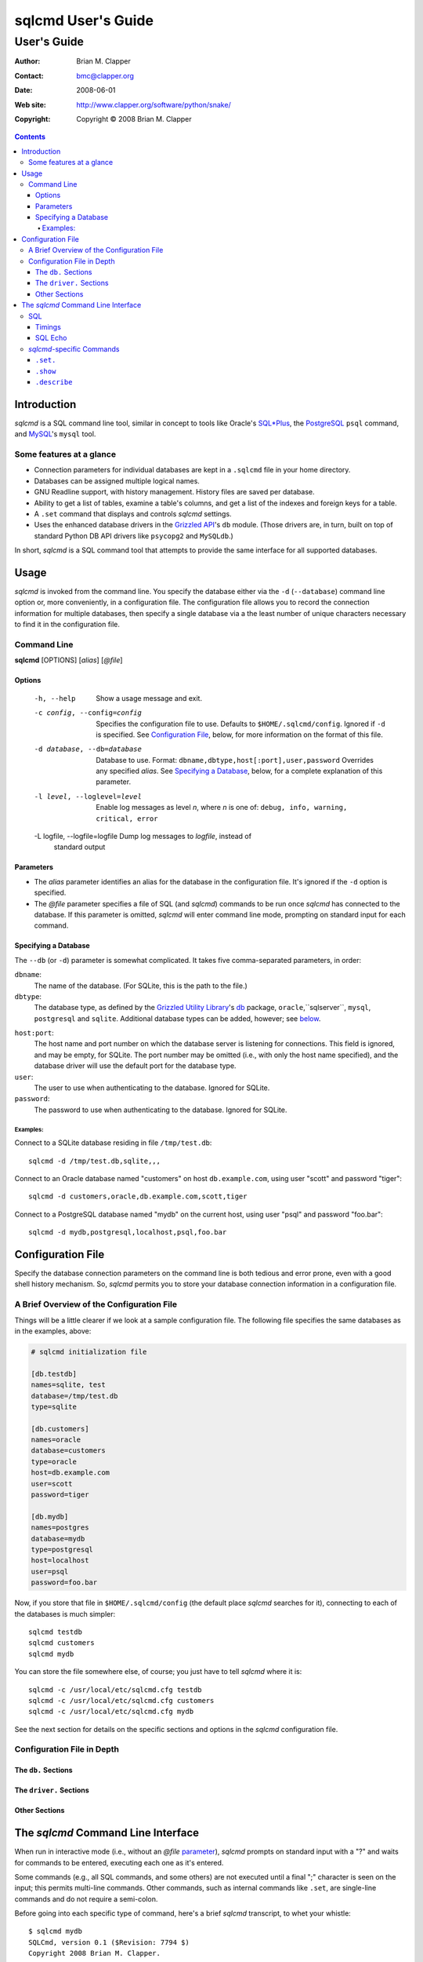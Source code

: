 ===================
sqlcmd User's Guide
===================

------------
User's Guide
------------

:Author: Brian M. Clapper
:Contact: bmc@clapper.org
:Date: $Date: 2008-06-01 22:59:33 -0400 (Sun, 01 Jun 2008) $
:Web site: http://www.clapper.org/software/python/snake/
:Copyright: Copyright © 2008 Brian M. Clapper

.. contents::

Introduction
============

*sqlcmd* is a SQL command line tool, similar in concept to tools like Oracle's
`SQL*Plus`_, the PostgreSQL_ ``psql`` command, and MySQL_'s ``mysql`` tool.

.. _SQL*Plus: http://www.oracle.com/technology/docs/tech/sql_plus/index.html
.. _PostgreSQL: http://www.postgresql.org/
.. _MySQL: http://www.mysql.org/

Some features at a glance
--------------------------

- Connection parameters for individual databases are kept in a ``.sqlcmd``
  file in your home directory.
- Databases can be assigned multiple logical names.
- GNU Readline support, with history management. History files are saved
  per database.
- Ability to get a list of tables, examine a table's columns, and get a list of
  the indexes and foreign keys for a table.
- A ``.set`` command that displays and controls *sqlcmd* settings.
- Uses the enhanced database drivers in the `Grizzled API`_'s ``db``
  module. (Those drivers are, in turn, built on top of standard Python
  DB API drivers like ``psycopg2`` and ``MySQLdb``.)

  .. _Grizzled API: http://www.clapper.org/software/python/grizzled/

In short, *sqlcmd* is a SQL command tool that attempts to provide the same
interface for all supported databases.

Usage
=====

*sqlcmd* is invoked from the command line. You specify the database either
via the ``-d`` (``--database``) command line option or, more conveniently,
in a configuration file. The configuration file allows you to record the
connection information for multiple databases, then specify a single database
via a the least number of unique characters necessary to find it in the
configuration file.

Command Line
------------

**sqlcmd** [OPTIONS] [*alias*] [*@file*]

Options
~~~~~~~

    -h, --help                    Show a usage message and exit.

    -c config, --config=config    Specifies the configuration file to use.
                                  Defaults to ``$HOME/.sqlcmd/config``.
                                  Ignored if ``-d`` is specified.
                                  See `Configuration File`_, below, for
                                  more information on the format of this file.

    -d database, --db=database    Database to use. Format:
                                  ``dbname,dbtype,host[:port],user,password``
                                  Overrides any specified *alias*. See
                                  `Specifying a Database`_, below, for a
                                  complete explanation of this parameter.

    -l level, --loglevel=level    Enable log messages as level *n*, where *n*
                                  is one of: ``debug, info, warning, critical,
                                  error``

    -L logfile, --logfile=logfile Dump log messages to *logfile*, instead of
                                  standard output

.. _Grizzled Utility Library: http://www.clapper.org/software/python/grizzled/
.. _db: http://www.clapper.org/software/python/grizzled/epydoc/grizzled.db-module.html

Parameters
~~~~~~~~~~

- The *alias* parameter identifies an alias for the database in the
  configuration file. It's ignored if the ``-d`` option is specified.

- The *@file* parameter specifies a file of SQL (and *sqlcmd*) commands to be
  run once *sqlcmd* has connected to the database. If this parameter is omitted,
  *sqlcmd* will enter command line mode, prompting on standard input for each
  command.
  
Specifying a Database
~~~~~~~~~~~~~~~~~~~~~

The ``--db`` (or ``-d``) parameter is somewhat complicated. It takes five
comma-separated parameters, in order:

``dbname``:
    The name of the database. (For SQLite, this is the path to the file.)
    
``dbtype``:
    The database type, as defined by the `Grizzled Utility Library`_'s `db`_
    package, ``oracle``,``sqlserver``, ``mysql``, ``postgresql`` and
    ``sqlite``. Additional database types can be added, however; see 
    below_.
    
.. _below: `Configuration File`_

``host:port``:
    The host name and port number on which the database server is listening for 
    connections. This field is ignored, and may be empty, for SQLite. The port
    number may be omitted (i.e., with only the host name specified), and the
    database driver will use the default port for the database type.
    
``user``:
    The user to use when authenticating to the database. Ignored for SQLite.
    
``password``:
    The password to use when authenticating to the database. Ignored for SQLite.

Examples:
+++++++++

Connect to a SQLite database residing in file ``/tmp/test.db``::

    sqlcmd -d /tmp/test.db,sqlite,,,
    
Connect to an Oracle database named "customers" on host ``db.example.com``,
using user "scott" and password "tiger"::

    sqlcmd -d customers,oracle,db.example.com,scott,tiger
    
Connect to a PostgreSQL database named "mydb" on the current host, using user
"psql" and password "foo.bar"::

    sqlcmd -d mydb,postgresql,localhost,psql,foo.bar


Configuration File
==================

Specify the database connection parameters on the command line is both tedious
and error prone, even with a good shell history mechanism. So, *sqlcmd*
permits you to store your database connection information in a configuration
file.

A Brief Overview of the Configuration File
------------------------------------------

Things will be a little clearer if we look at a sample configuration file.
The following file specifies the same databases as in the examples, above:

.. code-block:: ini

    # sqlcmd initialization file

    [db.testdb]
    names=sqlite, test
    database=/tmp/test.db
    type=sqlite

    [db.customers]
    names=oracle
    database=customers
    type=oracle
    host=db.example.com
    user=scott
    password=tiger

    [db.mydb]
    names=postgres
    database=mydb
    type=postgresql
    host=localhost
    user=psql
    password=foo.bar

Now, if you store that file in ``$HOME/.sqlcmd/config`` (the default place 
*sqlcmd* searches for it), connecting to each of the databases is much simpler::

    sqlcmd testdb
    sqlcmd customers
    sqlcmd mydb
    
You can store the file somewhere else, of course; you just have to tell
*sqlcmd* where it is::

    sqlcmd -c /usr/local/etc/sqlcmd.cfg testdb
    sqlcmd -c /usr/local/etc/sqlcmd.cfg customers
    sqlcmd -c /usr/local/etc/sqlcmd.cfg mydb

See the next section for details on the specific sections and options in the
*sqlcmd* configuration file.

Configuration File in Depth
---------------------------

The ``db.`` Sections
~~~~~~~~~~~~~~~~~~~~

The ``driver.`` Sections
~~~~~~~~~~~~~~~~~~~~~~~~

Other Sections
~~~~~~~~~~~~~~


The *sqlcmd* Command Line Interface
===================================

When run in interactive mode (i.e., without an *@file* parameter_), *sqlcmd*
prompts on standard input with a "?" and waits for commands to be entered,
executing each one as it's entered.

.. _parameter: `Parameters`_

Some commands (e.g., all SQL commands, and some others) are not executed until
a final ";" character is seen on the input; this permits multi-line commands.
Other commands, such as internal commands like ``.set``, are single-line commands
and do not require a semi-colon.

Before going into each specific type of command, here's a brief *sqlcmd*
transcript, to whet your whistle::

    $ sqlcmd mydb
    SQLCmd, version 0.1 ($Revision: 7794 $)
    Copyright 2008 Brian M. Clapper.

    Type "help" or "?" for help.

    Connecting to MySQL database "mydb" on host localhost.
    Using readline for history management.
    Loading history file "/home/bmc/.sqlcmd/mydb.hist"
    ? .set

    .set

    autocommit = true
    binarymax  = 20
    echo       = true
    showbinary = false
    stacktrace = false
    timings    = true
    ? .set echo false

    .set echo false

    ? .show tables;
    users
    customers
    ? .desc users
    -----------
    Table users
    -----------
    id             bigint NOT NULL
    companyid      bigint NOT NULL
    lastname       character varying(254) NOT NULL
    firstname      character varying(254) NOT NULL
    middleinitial  character(1) NULL
    username       character varying(30) NOT NULL
    password       character varying(64) NOT NULL
    email          character varying(254) NOT NULL
    telephone      character varying(30) NULL
    department     character varying(254) NULL
    isenabled      character(1) NOT NULL
    ? select id, companyid, lastname, firstname, middleinitial, username, email from etuser;
    Execution time: 0.092 seconds
    2 rows

    id companyid lastname firstname middleinitial username email          
    -- --------- -------- --------- ------------- -------- ---------------
     1         1 Clapper  Brian     M             bmc      bmc@clapper.org
     2         1 User     Joe       NULL          joe      joe@example.org

SQL
---

*sqlcmd* will issue any valid SQL command. It does not interpret the SQL
command at all, beyond recognizing the initial ``SELECT``, ``INSERT``,
``UPDATE``, etc., statement. Thus, RDBMS-specific SQL is perfectly permissable.

For SQL commands that produce results, such as ``SELECT``, *sqlcmd* displays
the result in a tabular form, using as little horizontal real estate as possible.
It does **not** wrap its output, however.

Timings
~~~~~~~

By default, *sqlcmd* times how long it takes to execute a SQL statement 
and prints the resulting times on the screen. To suppress this behavior,


SQL Echo
~~~~~~~~

*sqlcmd*-specific Commands
--------------------------

These internal *sqlcmd* commands are one-line commands that do not require
a trailing semi-colon and cannot be on multiple lines.

``.set.``
~~~~~~~~~

The ``.set`` command displays or alters internal *sqlcmd* variables. Without
any parameters, ``.set`` displays all internal variables and their values::

    ? .set

    .set

    autocommit = true
    binarymax  = 20
    echo       = true
    showbinary = false
    stacktrace = false
    timings    = true


The supported variables are:

    +----------------+---------------------------------------------------------+
    | *Variable*     | *Meaning*                                               |
    +================+=========================================================+
    | ``autocommit`` | Whether or not each SQL statement automatically commits |
    |                | commits to the database. If ``true``, then each SQL     |
    |                | statement is automatically committed to the database.   |
    |                | If ``false``, then a new set of SQL statements starts a |
    |                | transaction, which must be explicitly committed via the |
    |                | ``commit`` command. Also, if ``autocommit`` is ``false``|
    |                | the ``rollback`` command is enabled.                    |
    |                |                                                         |
    |                | Default: ``true``                                       |
    +----------------+---------------------------------------------------------+
    | ``binarymax``  | How many bytes to display from binary (BLOB and CLOB)   |
    |                | columns. Ignored unless ``showbinary`` is ``true``.     |
    |                |                                                         |
    |                | Default: 20                                             |
    +----------------+---------------------------------------------------------+
    | ``echo``       | Whether or not commands are echoed before they are      |
    |                | executed.                                               |
    |                |                                                         |
    |                | Default: ``true``                                       |
    +----------------+---------------------------------------------------------+
    | ``showbinary`` | Whether or not to show data from binary (CLOB or BLOB)  |
    |                | columns. If ``true``, the value of ``binarymax``        |
    |                | dictates how many bytes to display.                     |
    |                |                                                         |
    |                | Default: ``false``                                      |
    +----------------+---------------------------------------------------------+
    | ``stacktrace`` | Whether to display a Python stack trace on normal       |
    |                | (i.e., expected) errors, like SQL syntax errors.        |
    |                |                                                         |
    |                | Default: ``false``                                      |
    +----------------+---------------------------------------------------------+
    | ``timings``    | Whether to display execution times for SQL statements.  |
    |                |                                                         |
    |                | Default: ``true``                                       |
    +----------------+---------------------------------------------------------+

``.show``
~~~~~~~~~

The ``.show`` command currently only supports one parameter: ``tables``.
It's used to display the names of all tables in the database.

``.describe``
~~~~~~~~~~~~~

The ``.describe`` command, which can be abbreviated ``.desc``, is used to
describe a table. The general form of the command is::

    .describe tablename [full]
    
If "full" is not specified, then *sqlcmd* prints a simple description of the 
table and its columns. For instance::

    ? .desc users
    -----------
    Table users
    -----------
    id             bigint NOT NULL
    companyid      bigint NOT NULL
    lastname       character varying(254) NOT NULL
    firstname      character varying(254) NOT NULL
    middleinitial  character(1) NULL
    username       character varying(30) NOT NULL
    password       character varying(64) NOT NULL
    email          character varying(254) NOT NULL
    telephone      character varying(30) NULL
    department     character varying(254) NULL
    isenabled      character(1) NOT NULL

If "full" is specified, *sqlcmd* also gathers and displays information about
the table's indexes. For example::

    ? .desc users
    -----------
    Table users
    -----------
    id             bigint NOT NULL
    companyid      bigint NOT NULL
    lastname       character varying(254) NOT NULL
    firstname      character varying(254) NOT NULL
    middleinitial  character(1) NULL
    username       character varying(30) NOT NULL
    password       character varying(64) NOT NULL
    email          character varying(254) NOT NULL
    telephone      character varying(30) NULL
    department     character varying(254) NULL
    isenabled      character(1) NOT NULL

    --------
    Indexes:
    --------

    userpk1 Columns:     (id)
            Description: (PRIMARY) Unique, non-clustered btree index
    ----------------------------------------------------------------------------
    etuserak1 Columns:     (companyid, username)
              Description: Unique, non-clustered btree index

